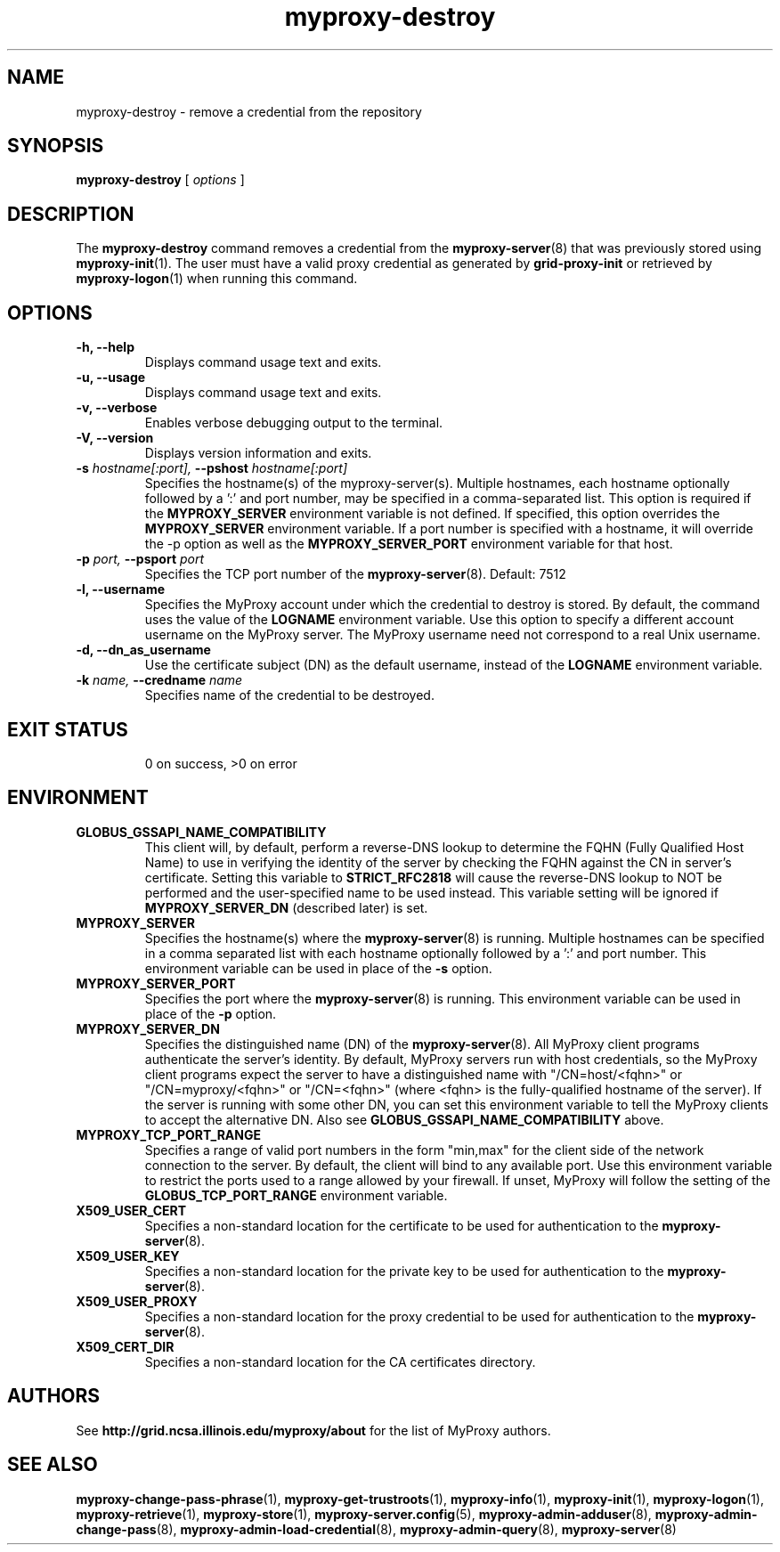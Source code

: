 .TH myproxy-destroy 1 "2009-12-1" "MyProxy" "MyProxy"
.SH NAME
myproxy-destroy \- remove a credential from the repository
.SH SYNOPSIS
.B myproxy-destroy
[
.I options
]
.SH DESCRIPTION
The
.B myproxy-destroy
command removes a credential from the
.BR myproxy-server (8)
that was previously stored using
.BR myproxy-init (1).
The user must have a valid proxy credential as generated by
.B grid-proxy-init
or retrieved by
.BR myproxy-logon (1)
when running this command.
.SH OPTIONS
.TP
.B -h, --help
Displays command usage text and exits.
.TP
.B -u, --usage
Displays command usage text and exits.
.TP
.B -v, --verbose
Enables verbose debugging output to the terminal.
.TP
.B -V, --version
Displays version information and exits.
.TP
.BI -s " hostname[:port], " --pshost " hostname[:port]"
Specifies the hostname(s) of the myproxy-server(s).
Multiple hostnames, each hostname optionally followed by a ':' and port number,
may be specified in a comma-separated list.
This option is required if the
.B MYPROXY_SERVER
environment variable is not defined.  If specified, this option
overrides the
.B MYPROXY_SERVER
environment variable. If a port number is specified with a hostname, it will
override the -p option as well as the
.B MYPROXY_SERVER_PORT
environment variable for that host.
.TP
.BI -p " port, " --psport " port"
Specifies the TCP port number of the
.BR myproxy-server (8).
Default: 7512
.TP
.B -l, --username
Specifies the MyProxy account under which the credential to destroy is
stored.  By default, the command uses the value of the
.B LOGNAME
environment variable.
Use this option to specify a different account username on the MyProxy
server.
The MyProxy username need not correspond to a real Unix username.
.TP
.B -d, --dn_as_username
Use the certificate subject (DN) as the default username, instead
of the 
.B LOGNAME 
environment variable.
.TP
.BI -k " name, "  --credname " name"
Specifies name of the credential to be destroyed.
.TP
.SH "EXIT STATUS"
0 on success, >0 on error
.SH ENVIRONMENT
.TP
.B GLOBUS_GSSAPI_NAME_COMPATIBILITY
This client will, by default, perform a reverse-DNS lookup to determine
the FQHN (Fully Qualified Host Name) to use in verifying the identity
of the server by checking the FQHN against the CN in server's certificate.
Setting this variable to
.B STRICT_RFC2818
will cause the reverse-DNS lookup to NOT be performed
and the user-specified name to be used instead.
This variable setting will be ignored if
.B MYPROXY_SERVER_DN
(described later) is set.
.TP
.B MYPROXY_SERVER
Specifies the hostname(s) where the
.BR myproxy-server (8)
is running. Multiple hostnames can be specified in a comma separated list with
each hostname optionally followed by a ':' and port number.  This environment
variable can be used in place of the
.B -s
option.
.TP
.B MYPROXY_SERVER_PORT
Specifies the port where the
.BR myproxy-server (8)
is running.  This environment variable can be used in place of the 
.B -p
option.
.TP
.B MYPROXY_SERVER_DN
Specifies the distinguished name (DN) of the 
.BR myproxy-server (8).
All MyProxy client programs authenticate the server's identity.
By default, MyProxy servers run with host credentials, so the MyProxy
client programs expect the server to have a distinguished name with
"/CN=host/<fqhn>" or "/CN=myproxy/<fqhn>" or "/CN=<fqhn>"
(where <fqhn> is the fully-qualified hostname of
the server).  If the server is running with some other DN, you can set
this environment variable to tell the MyProxy clients to accept the
alternative DN. Also see
.B GLOBUS_GSSAPI_NAME_COMPATIBILITY
above.
.TP
.B MYPROXY_TCP_PORT_RANGE
Specifies a range of valid port numbers 
in the form "min,max"
for the client side of the network connection to the server.
By default, the client will bind to any available port.
Use this environment variable to restrict the ports used to
a range allowed by your firewall.
If unset, MyProxy will follow the setting of the
.B GLOBUS_TCP_PORT_RANGE
environment variable.
.TP
.B X509_USER_CERT
Specifies a non-standard location for the certificate to be used for
authentication to the 
.BR myproxy-server (8).
.TP
.B X509_USER_KEY
Specifies a non-standard location for the private key to be used for
authentication to the 
.BR myproxy-server (8).
.TP
.B X509_USER_PROXY
Specifies a non-standard location for the proxy credential to be used
for authentication to the 
.BR myproxy-server (8).
.TP
.B X509_CERT_DIR
Specifies a non-standard location for the CA certificates directory.
.SH AUTHORS
See 
.B http://grid.ncsa.illinois.edu/myproxy/about
for the list of MyProxy authors.
.SH "SEE ALSO"
.BR myproxy-change-pass-phrase (1),
.BR myproxy-get-trustroots (1),
.BR myproxy-info (1),
.BR myproxy-init (1),
.BR myproxy-logon (1),
.BR myproxy-retrieve (1),
.BR myproxy-store (1),
.BR myproxy-server.config (5),
.BR myproxy-admin-adduser (8),
.BR myproxy-admin-change-pass (8),
.BR myproxy-admin-load-credential (8),
.BR myproxy-admin-query (8),
.BR myproxy-server (8)
